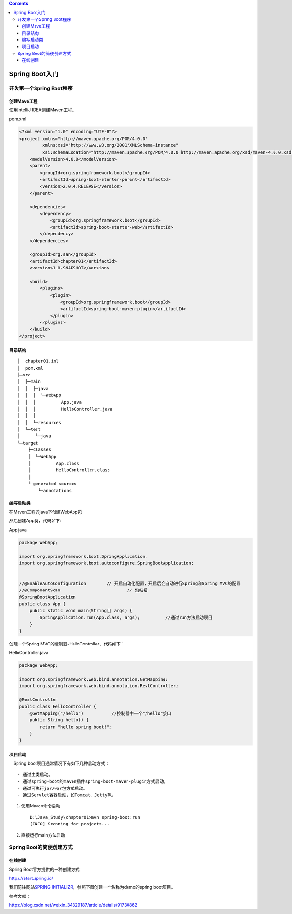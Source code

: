 .. contents::
   :depth: 3
..

Spring Boot入门
===============

开发第一个Spring Boot程序
-------------------------

创建Mave工程
~~~~~~~~~~~~

使用IntelliJ IDEA创建Maven工程。

pom.xml

.. code:: xml

    <?xml version="1.0" encoding="UTF-8"?>
    <project xmlns="http://maven.apache.org/POM/4.0.0"
             xmlns:xsi="http://www.w3.org/2001/XMLSchema-instance"
             xsi:schemaLocation="http://maven.apache.org/POM/4.0.0 http://maven.apache.org/xsd/maven-4.0.0.xsd">
        <modelVersion>4.0.0</modelVersion>
        <parent>
            <groupId>org.springframework.boot</groupId>
            <artifactId>spring-boot-starter-parent</artifactId>
            <version>2.0.4.RELEASE</version>
        </parent>

        <dependencies>
            <dependency>
                <groupId>org.springframework.boot</groupId>
                <artifactId>spring-boot-starter-web</artifactId>
            </dependency>
        </dependencies>

        <groupId>org.san</groupId>
        <artifactId>chapter01</artifactId>
        <version>1.0-SNAPSHOT</version>

        <build>
            <plugins>
                <plugin>
                    <groupId>org.springframework.boot</groupId>
                    <artifactId>spring-boot-maven-plugin</artifactId>
                </plugin>
            </plugins>
        </build>
    </project>

目录结构
~~~~~~~~

::

    │  chapter01.iml
    │  pom.xml
    ├─src
    │  ├─main
    │  │  ├─java
    │  │  │  └─WebApp
    │  │  │          App.java
    │  │  │          HelloController.java
    │  │  │
    │  │  └─resources
    │  └─test
    │      └─java
    └─target
        ├─classes
        │  └─WebApp
        │          App.class
        │          HelloController.class
        │
        └─generated-sources
            └─annotations

编写启动类
~~~~~~~~~~

在Maven工程的java下创建WebApp包

然后创建App类，代码如下:

App.java

.. code:: java

    package WebApp;

    import org.springframework.boot.SpringApplication;
    import org.springframework.boot.autoconfigure.SpringBootApplication;


    //@EnableAutoConfiguration        // 开启自动化配置，开启后会自动进行Spring和Spring MVC的配置
    //@ComponentScan                          // 包扫描
    @SpringBootApplication
    public class App {
        public static void main(String[] args) {
            SpringApplication.run(App.class, args);          //通过run方法启动项目
        }
    }

创建一个Spring MVC的控制器-HelloController，代码如下：

HelloController.java

.. code:: java

    package WebApp;

    import org.springframework.web.bind.annotation.GetMapping;
    import org.springframework.web.bind.annotation.RestController;

    @RestController
    public class HelloController {
        @GetMapping("/hello")           //控制器中一个"/hello"接口
        public String hello() {
            return "hello spring boot!";
        }
    }

项目启动
~~~~~~~~

 Spring boot项目通常情况下有如下几种启动方式：

::

    - 通过主类启动。
    - 通过spring-boot的maven插件spring-boot-maven-plugin方式启动。
    - 通过可执行jar/war包方式启动。
    - 通过Servlet容器启动，如Tomcat、Jetty等。

1. 使用Maven命令启动

   ::

       D:\Java_Study\chapter01>mvn spring-boot:run
       [INFO] Scanning for projects...

2. 直接运行main方法启动

Spring Boot的简便创建方式
-------------------------

在线创建
~~~~~~~~

Spring Boot官方提供的一种创建方式

https://start.spring.io/

我们前往网站\ `SPRING
INITIALIZR <http://start.spring.io/>`__\ ，参照下图创建一个名称为demo的spring
boot项目。

参考文献：

https://blog.csdn.net/weixin\_34329187/article/details/91730862
